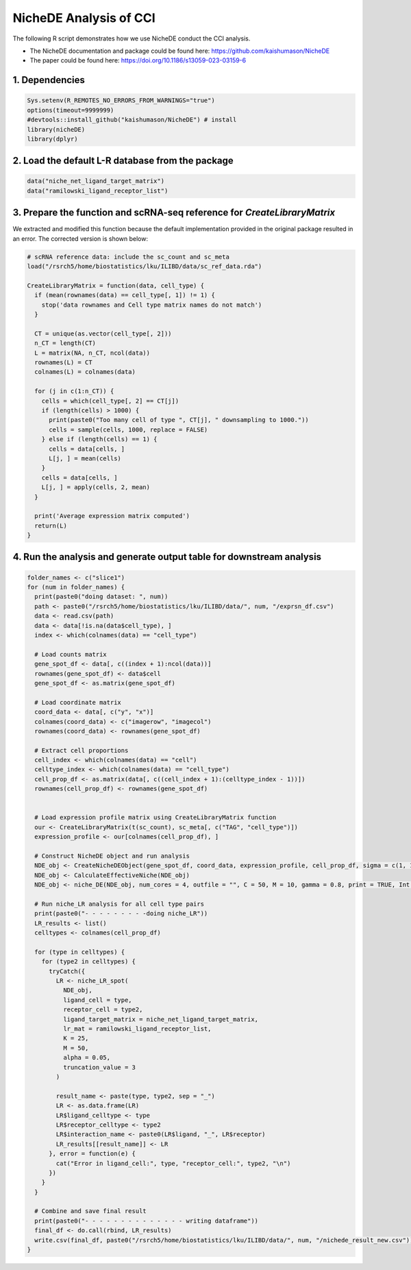 NicheDE Analysis of CCI
=========================================== 

The following R script demonstrates how we use NicheDE conduct the CCI analysis.

- The NicheDE documentation and package could be found here: https://github.com/kaishumason/NicheDE

- The paper could be found here: https://doi.org/10.1186/s13059-023-03159-6


1. Dependencies
-------------------------

.. code-block:: r


   Sys.setenv(R_REMOTES_NO_ERRORS_FROM_WARNINGS="true")
   options(timeout=9999999)
   #devtools::install_github("kaishumason/NicheDE") # install
   library(nicheDE)
   library(dplyr)

2. Load the default L-R database from the package
--------------------------------------------------

.. code-block:: r

   
   data("niche_net_ligand_target_matrix")
   data("ramilowski_ligand_receptor_list")


3. Prepare the function and scRNA-seq reference for `CreateLibraryMatrix` 
---------------------------------------------------------------------------

We extracted and modified this function because the default implementation provided in the original package resulted in an error. The corrected version is shown below:

.. code-block:: r

   # scRNA reference data: include the sc_count and sc_meta
   load("/rsrch5/home/biostatistics/lku/ILIBD/data/sc_ref_data.rda")

   CreateLibraryMatrix = function(data, cell_type) {
     if (mean(rownames(data) == cell_type[, 1]) != 1) {
       stop('data rownames and Cell type matrix names do not match')
     }

     CT = unique(as.vector(cell_type[, 2]))
     n_CT = length(CT)
     L = matrix(NA, n_CT, ncol(data))
     rownames(L) = CT
     colnames(L) = colnames(data)

     for (j in c(1:n_CT)) {
       cells = which(cell_type[, 2] == CT[j])
       if (length(cells) > 1000) {
         print(paste0("Too many cell of type ", CT[j], " downsampling to 1000."))
         cells = sample(cells, 1000, replace = FALSE)
       } else if (length(cells) == 1) {
         cells = data[cells, ]
         L[j, ] = mean(cells)
       }
       cells = data[cells, ]
       L[j, ] = apply(cells, 2, mean)
     }

     print('Average expression matrix computed')
     return(L)
   }






4. Run the analysis and generate output table for downstream analysis
---------------------------------------------------------------------------

.. code-block:: r

   folder_names <- c("slice1")
   for (num in folder_names) {
     print(paste0("doing dataset: ", num))
     path <- paste0("/rsrch5/home/biostatistics/lku/ILIBD/data/", num, "/exprsn_df.csv")
     data <- read.csv(path)
     data <- data[!is.na(data$cell_type), ]
     index <- which(colnames(data) == "cell_type")

     # Load counts matrix
     gene_spot_df <- data[, c((index + 1):ncol(data))]
     rownames(gene_spot_df) <- data$cell
     gene_spot_df <- as.matrix(gene_spot_df)

     # Load coordinate matrix
     coord_data <- data[, c("y", "x")]
     colnames(coord_data) <- c("imagerow", "imagecol")
     rownames(coord_data) <- rownames(gene_spot_df)

     # Extract cell proportions
     cell_index <- which(colnames(data) == "cell")
     celltype_index <- which(colnames(data) == "cell_type")
     cell_prop_df <- as.matrix(data[, c((cell_index + 1):(celltype_index - 1))])
     rownames(cell_prop_df) <- rownames(gene_spot_df)


     # Load expression profile matrix using CreateLibraryMatrix function
     our <- CreateLibraryMatrix(t(sc_count), sc_meta[, c("TAG", "cell_type")])
     expression_profile <- our[colnames(cell_prop_df), ]

     # Construct NicheDE object and run analysis
     NDE_obj <- CreateNicheDEObject(gene_spot_df, coord_data, expression_profile, cell_prop_df, sigma = c(1, 100, 250))
     NDE_obj <- CalculateEffectiveNiche(NDE_obj)
     NDE_obj <- niche_DE(NDE_obj, num_cores = 4, outfile = "", C = 50, M = 10, gamma = 0.8, print = TRUE, Int = TRUE, batch = TRUE, self_EN = FALSE, G = 1)

     # Run niche_LR analysis for all cell type pairs
     print(paste0("- - - - - - - - -doing niche_LR"))
     LR_results <- list()
     celltypes <- colnames(cell_prop_df)

     for (type in celltypes) {
       for (type2 in celltypes) {
         tryCatch({
           LR <- niche_LR_spot(
             NDE_obj,
             ligand_cell = type,
             receptor_cell = type2,
             ligand_target_matrix = niche_net_ligand_target_matrix,
             lr_mat = ramilowski_ligand_receptor_list,
             K = 25,
             M = 50,
             alpha = 0.05,
             truncation_value = 3
           )

           result_name <- paste(type, type2, sep = "_")
           LR <- as.data.frame(LR)
           LR$ligand_celltype <- type
           LR$receptor_celltype <- type2
           LR$interaction_name <- paste0(LR$ligand, "_", LR$receptor)
           LR_results[[result_name]] <- LR
         }, error = function(e) {
           cat("Error in ligand_cell:", type, "receptor_cell:", type2, "\n")
         })
       }
     }

     # Combine and save final result
     print(paste0("- - - - - - - - - - - - - - writing dataframe"))
     final_df <- do.call(rbind, LR_results)
     write.csv(final_df, paste0("/rsrch5/home/biostatistics/lku/ILIBD/data/", num, "/nichede_result_new.csv"))
   }




